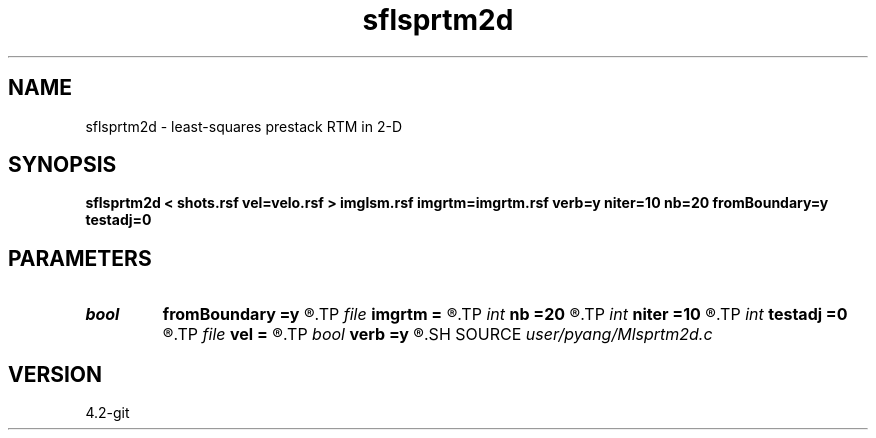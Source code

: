 .TH sflsprtm2d 1  "APRIL 2023" Madagascar "Madagascar Manuals"
.SH NAME
sflsprtm2d \- least-squares prestack RTM in 2-D 
.SH SYNOPSIS
.B sflsprtm2d < shots.rsf vel=velo.rsf > imglsm.rsf imgrtm=imgrtm.rsf verb=y niter=10 nb=20 fromBoundary=y testadj=0
.SH PARAMETERS
.PD 0
.TP
.I bool   
.B fromBoundary
.B =y
.R  [y/n]	if fromBoundary=true, reconstruct source wavefield from stored boundary
.TP
.I file   
.B imgrtm
.B =
.R  	auxiliary output file name
.TP
.I int    
.B nb
.B =20
.R  	number (thickness) of ABC on each side
.TP
.I int    
.B niter
.B =10
.R  	totol number of least-squares iteration
.TP
.I int    
.B testadj
.B =0
.R  	if testadj = 1 then program only testadj without calculating
.TP
.I file   
.B vel
.B =
.R  	auxiliary input file name
.TP
.I bool   
.B verb
.B =y
.R  [y/n]	verbosity
.SH SOURCE
.I user/pyang/Mlsprtm2d.c
.SH VERSION
4.2-git
